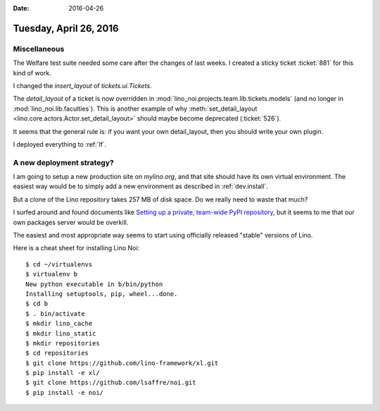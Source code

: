 :date: 2016-04-26

=======================
Tuesday, April 26, 2016
=======================

Miscellaneous
=============

The Welfare test suite needed some care after the changes of last
weeks. I created a sticky ticket :ticket:`881` for this kind of work.


I changed the `insert_layout` of `tickets.ui.Tickets`.

The `detail_layout` of a ticket is now overridden in
:mod:`lino_noi.projects.team.lib.tickets.models` (and no longer in
:mod:`lino_noi.lib.faculties`).  This is another example of why
:meth:`set_detail_layout <lino.core.actors.Actor.set_detail_layout>`
should maybe become deprecated (:ticket:`526`).

It seems that the general rule is: if you want your own detail_layout,
then you should write your own plugin.


I deployed everything to :ref:`lf`.


A new deployment strategy?
===========================

I am going to setup a new production site on `mylino.org`, and that
site should have its own virtual environment. The easiest way would be
to simply add a new environment as described in :ref:`dev.install`.

But a clone of the Lino repository takes 257 MB of disk space. Do we
really need to waste that much?

I surfed around and found documents like `Setting up a private,
team-wide PyPI repository <http://blog.xelnor.net/private-pypi/>`_,
but it seems to me that our own packages server would be overkill.

The easiest and most appropriate way seems to start using officially
released "stable" versions of Lino.

Here is a cheat sheet for installing Lino Noi::

    $ cd ~/virtualenvs
    $ virtualenv b
    New python executable in b/bin/python
    Installing setuptools, pip, wheel...done.
    $ cd b
    $ . bin/activate
    $ mkdir lino_cache
    $ mkdir lino_static
    $ mkdir repositories
    $ cd repositories
    $ git clone https://github.com/lino-framework/xl.git
    $ pip install -e xl/
    $ git clone https://github.com/lsaffre/noi.git
    $ pip install -e noi/



